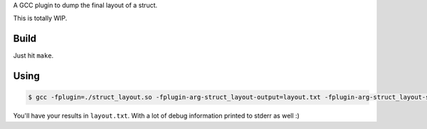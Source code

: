 A GCC plugin to dump the final layout of a struct.

This is totally WIP.

Build
=====

Just hit ``make``.

Using
=====

.. code-block:: bash

    $ gcc -fplugin=./struct_layout.so -fplugin-arg-struct_layout-output=layout.txt -fplugin-arg-struct_layout-struct=test_struct tests/test_struct.c -c

You'll have your results in ``layout.txt``. With a lot of debug information printed to stderr as well :)
